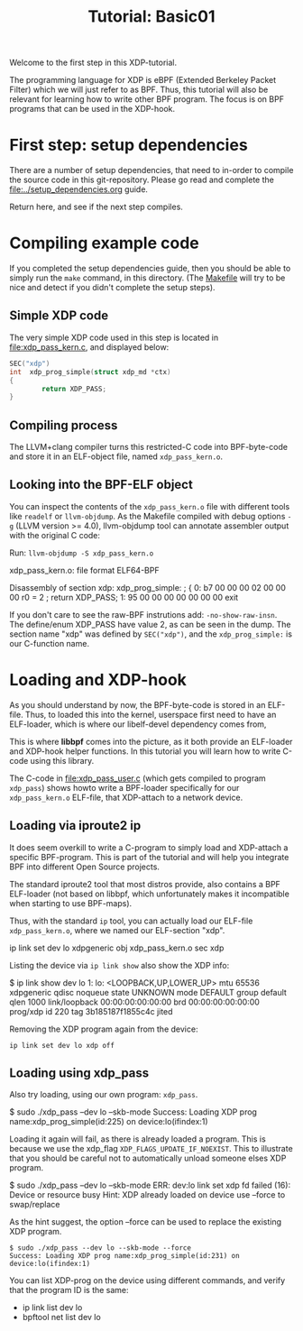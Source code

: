 # -*- fill-column: 76; -*-
#+TITLE: Tutorial: Basic01
#+OPTIONS: ^:nil

Welcome to the first step in this XDP-tutorial.

The programming language for XDP is eBPF (Extended Berkeley Packet Filter) which
we will just refer to as BPF. Thus, this tutorial will also be relevant for
learning how to write other BPF program.  The focus is on BPF programs
that can be used in the XDP-hook.

* First step: setup dependencies

There are a number of setup dependencies, that need to in-order to compile the
source code in this git-repository. Please go read and complete the
[[file:../setup_dependencies.org]] guide.

Return here, and see if the next step compiles.

* Compiling example code

If you completed the setup dependencies guide, then you should be able to
simply run the =make= command, in this directory. (The [[file:Makefile][Makefile]] will try to
be nice and detect if you didn't complete the setup steps).

** Simple XDP code

The very simple XDP code used in this step is located in
file:xdp_pass_kern.c, and displayed below:

#+begin_src C
SEC("xdp")
int  xdp_prog_simple(struct xdp_md *ctx)
{
        return XDP_PASS;
}
#+end_src

** Compiling process

The LLVM+clang compiler turns this restricted-C code into BPF-byte-code and
store it in an ELF-object file, named =xdp_pass_kern.o=.

** Looking into the BPF-ELF object

You can inspect the contents of the =xdp_pass_kern.o= file with different
tools like =readelf= or =llvm-objdump=. As the Makefile compiled with debug
options =-g= (LLVM version >= 4.0), llvm-objdump tool can annotate
assembler output with the original C code:

Run: =llvm-objdump -S xdp_pass_kern.o=
#+begin_example asm
xdp_pass_kern.o:	file format ELF64-BPF

Disassembly of section xdp:
xdp_prog_simple:
; {
       0:	b7 00 00 00 02 00 00 00 	r0 = 2
; return XDP_PASS;
       1:	95 00 00 00 00 00 00 00 	exit
#+end_example

If you don't care to see the raw-BPF instrutions add: =-no-show-raw-insn=.
The define/enum XDP_PASS have value 2, as can be seen in the dump. The
section name "xdp" was defined by =SEC("xdp")=, and the =xdp_prog_simple:=
is our C-function name.

* Loading and XDP-hook

As you should understand by now, the BPF-byte-code is stored in an ELF-file.
Thus, to loaded this into the kernel, userspace first need to have an
ELF-loader, which is where our libelf-devel dependency comes from,

This is where *libbpf* comes into the picture, as it both provide an
ELF-loader and XDP-hook helper functions.  In this tutorial you will learn
how to write C-code using this library.

The C-code in [[file:xdp_pass_user.c]] (which gets compiled to program
=xdp_pass=) shows howto write a BPF-loader specifically for our
=xdp_pass_kern.o= ELF-file, that XDP-attach to a network device.

** Loading via iproute2 ip

It does seem overkill to write a C-program to simply load and XDP-attach a
specific BPF-program.  This is part of the tutorial and will help you
integrate BPF into different Open Source projects.

The standard iproute2 tool that most distros provide, also contains a BPF
ELF-loader (not based on libbpf, which unfortunately makes it incompatible
when starting to use BPF-maps).

Thus, with the standard =ip= tool, you can actually load our ELF-file
=xdp_pass_kern.o=, where we named our ELF-section "xdp".

#+begin_example sh
 ip link set dev lo xdpgeneric obj xdp_pass_kern.o sec xdp
#+end_example

Listing the device via =ip link show= also show the XDP info:

#+begin_example sh
$ ip link show dev lo
1: lo: <LOOPBACK,UP,LOWER_UP> mtu 65536 xdpgeneric qdisc noqueue state UNKNOWN mode DEFAULT group default qlen 1000
    link/loopback 00:00:00:00:00:00 brd 00:00:00:00:00:00
    prog/xdp id 220 tag 3b185187f1855c4c jited
#+end_example

Removing the XDP program again from the device:
#+begin_example
 ip link set dev lo xdp off
#+end_example

** Loading using xdp_pass

Also try loading, using our own program: =xdp_pass=.

#+begin_example sh
 $ sudo ./xdp_pass --dev lo --skb-mode
 Success: Loading XDP prog name:xdp_prog_simple(id:225) on device:lo(ifindex:1)
#+end_example

Loading it again will fail, as there is already loaded a program. This is
because we use the xdp_flag =XDP_FLAGS_UPDATE_IF_NOEXIST=. This to
illustrate that you should be careful not to automatically unload someone
elses XDP program.

#+begin_example sh
 $ sudo ./xdp_pass --dev lo --skb-mode
 ERR: dev:lo link set xdp fd failed (16): Device or resource busy
 Hint: XDP already loaded on device use --force to swap/replace
#+end_example

As the hint suggest, the option --force can be used to replace the existing
XDP program.

#+begin_example
 $ sudo ./xdp_pass --dev lo --skb-mode --force
 Success: Loading XDP prog name:xdp_prog_simple(id:231) on device:lo(ifindex:1)
#+end_example

You can list XDP-prog on the device using different commands, and verify
that the program ID is the same:
- ip link list dev lo
- bpftool net list dev lo
